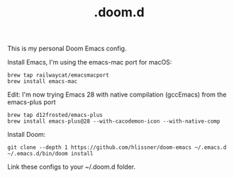 #+TITLE: .doom.d

This is my personal Doom Emacs config.

Install Emacs, I'm using the emacs-mac port for macOS:
#+begin_src shell
brew tap railwaycat/emacsmacport
brew install emacs-mac
#+end_src

Edit: I'm now trying Emacs 28 with native compilation (gccEmacs) from the emacs-plus port
#+begin_src shell
brew tap d12frosted/emacs-plus
brew install emacs-plus@28 --with-cacodemon-icon --with-native-comp
#+end_src

Install Doom:
#+begin_src shell
git clone --depth 1 https://github.com/hlissner/doom-emacs ~/.emacs.d
~/.emacs.d/bin/doom install
#+end_src

Link these configs to your ~/.doom.d folder.
